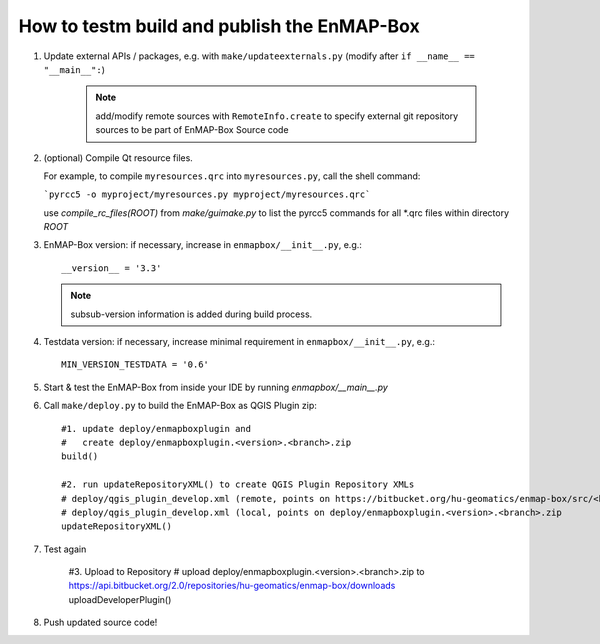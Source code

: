 How to testm build and publish the EnMAP-Box
============================================

#. Update external APIs / packages, e.g. with ``make/updateexternals.py`` (modify after ``if __name__ == "__main__":``)

    .. note:: add/modify remote sources with ``RemoteInfo.create`` to specify external git repository sources to be part of EnMAP-Box Source code


#. (optional) Compile Qt resource files.

   For example, to compile ``myresources.qrc`` into ``myresources.py``, call the shell command:

   ```pyrcc5 -o myproject/myresources.py myproject/myresources.qrc```

   use `compile_rc_files(ROOT)` from `make/guimake.py` to list the pyrcc5 commands for all \*.qrc files within directory `ROOT`

#. EnMAP-Box version: if necessary, increase in ``enmapbox/__init__.py``, e.g.::

    __version__ = '3.3'

   .. note:: subsub-version information is added during build process.

#. Testdata version: if necessary, increase minimal requirement in ``enmapbox/__init__.py``, e.g.::

    MIN_VERSION_TESTDATA = '0.6'

#. Start & test the EnMAP-Box from inside your IDE by running `enmapbox/__main__.py`

#. Call ``make/deploy.py`` to build the EnMAP-Box as QGIS Plugin zip::

        #1. update deploy/enmapboxplugin and
        #   create deploy/enmapboxplugin.<version>.<branch>.zip
        build()

        #2. run updateRepositoryXML() to create QGIS Plugin Repository XMLs
        # deploy/qgis_plugin_develop.xml (remote, points on https://bitbucket.org/hu-geomatics/enmap-box/src/<branch>/qgis_plugin_develop.xml)
        # deploy/qgis_plugin_develop.xml (local, points on deploy/enmapboxplugin.<version>.<branch>.zip
        updateRepositoryXML()

#. Test again

    #3. Upload to Repository
    # upload deploy/enmapboxplugin.<version>.<branch>.zip to https://api.bitbucket.org/2.0/repositories/hu-geomatics/enmap-box/downloads
    uploadDeveloperPlugin()

#. Push updated source code!